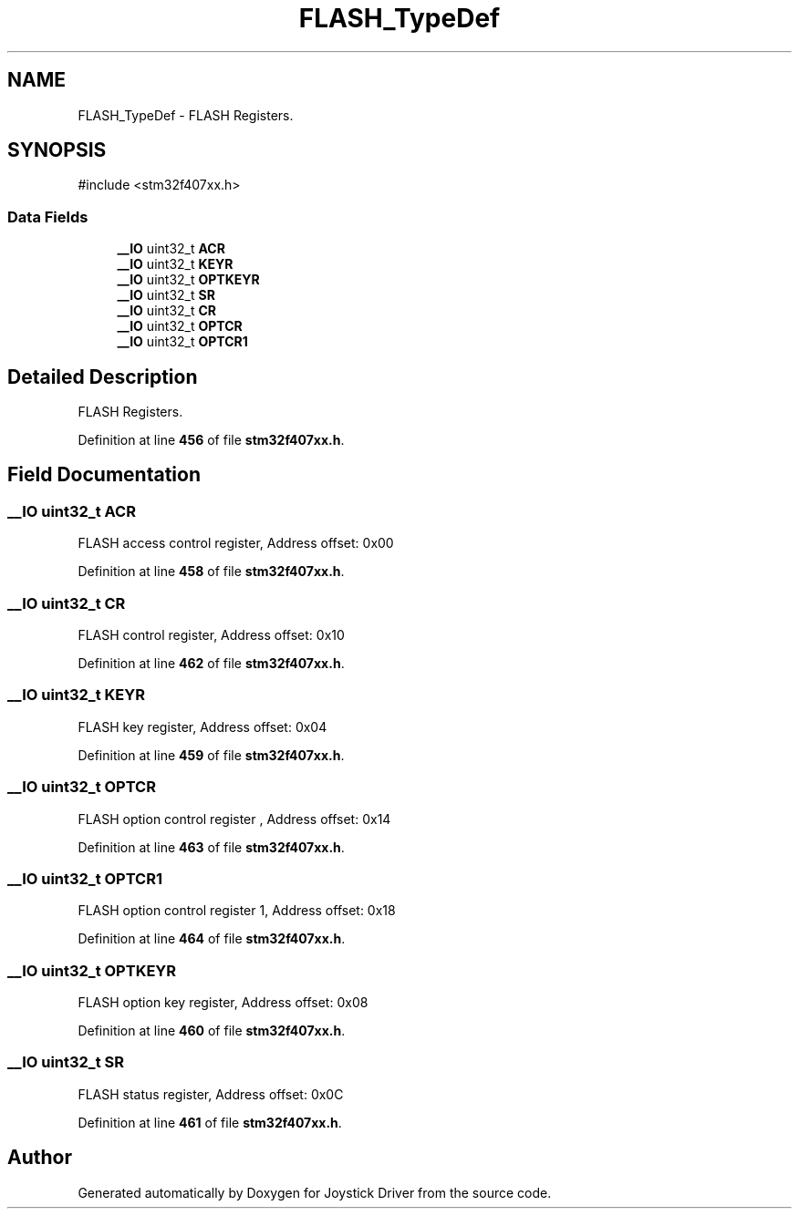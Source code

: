 .TH "FLASH_TypeDef" 3 "Version JSTDRVF4" "Joystick Driver" \" -*- nroff -*-
.ad l
.nh
.SH NAME
FLASH_TypeDef \- FLASH Registers\&.  

.SH SYNOPSIS
.br
.PP
.PP
\fR#include <stm32f407xx\&.h>\fP
.SS "Data Fields"

.in +1c
.ti -1c
.RI "\fB__IO\fP uint32_t \fBACR\fP"
.br
.ti -1c
.RI "\fB__IO\fP uint32_t \fBKEYR\fP"
.br
.ti -1c
.RI "\fB__IO\fP uint32_t \fBOPTKEYR\fP"
.br
.ti -1c
.RI "\fB__IO\fP uint32_t \fBSR\fP"
.br
.ti -1c
.RI "\fB__IO\fP uint32_t \fBCR\fP"
.br
.ti -1c
.RI "\fB__IO\fP uint32_t \fBOPTCR\fP"
.br
.ti -1c
.RI "\fB__IO\fP uint32_t \fBOPTCR1\fP"
.br
.in -1c
.SH "Detailed Description"
.PP 
FLASH Registers\&. 
.PP
Definition at line \fB456\fP of file \fBstm32f407xx\&.h\fP\&.
.SH "Field Documentation"
.PP 
.SS "\fB__IO\fP uint32_t ACR"
FLASH access control register, Address offset: 0x00 
.PP
Definition at line \fB458\fP of file \fBstm32f407xx\&.h\fP\&.
.SS "\fB__IO\fP uint32_t CR"
FLASH control register, Address offset: 0x10 
.PP
Definition at line \fB462\fP of file \fBstm32f407xx\&.h\fP\&.
.SS "\fB__IO\fP uint32_t KEYR"
FLASH key register, Address offset: 0x04 
.PP
Definition at line \fB459\fP of file \fBstm32f407xx\&.h\fP\&.
.SS "\fB__IO\fP uint32_t OPTCR"
FLASH option control register , Address offset: 0x14 
.PP
Definition at line \fB463\fP of file \fBstm32f407xx\&.h\fP\&.
.SS "\fB__IO\fP uint32_t OPTCR1"
FLASH option control register 1, Address offset: 0x18 
.PP
Definition at line \fB464\fP of file \fBstm32f407xx\&.h\fP\&.
.SS "\fB__IO\fP uint32_t OPTKEYR"
FLASH option key register, Address offset: 0x08 
.PP
Definition at line \fB460\fP of file \fBstm32f407xx\&.h\fP\&.
.SS "\fB__IO\fP uint32_t SR"
FLASH status register, Address offset: 0x0C 
.PP
Definition at line \fB461\fP of file \fBstm32f407xx\&.h\fP\&.

.SH "Author"
.PP 
Generated automatically by Doxygen for Joystick Driver from the source code\&.
